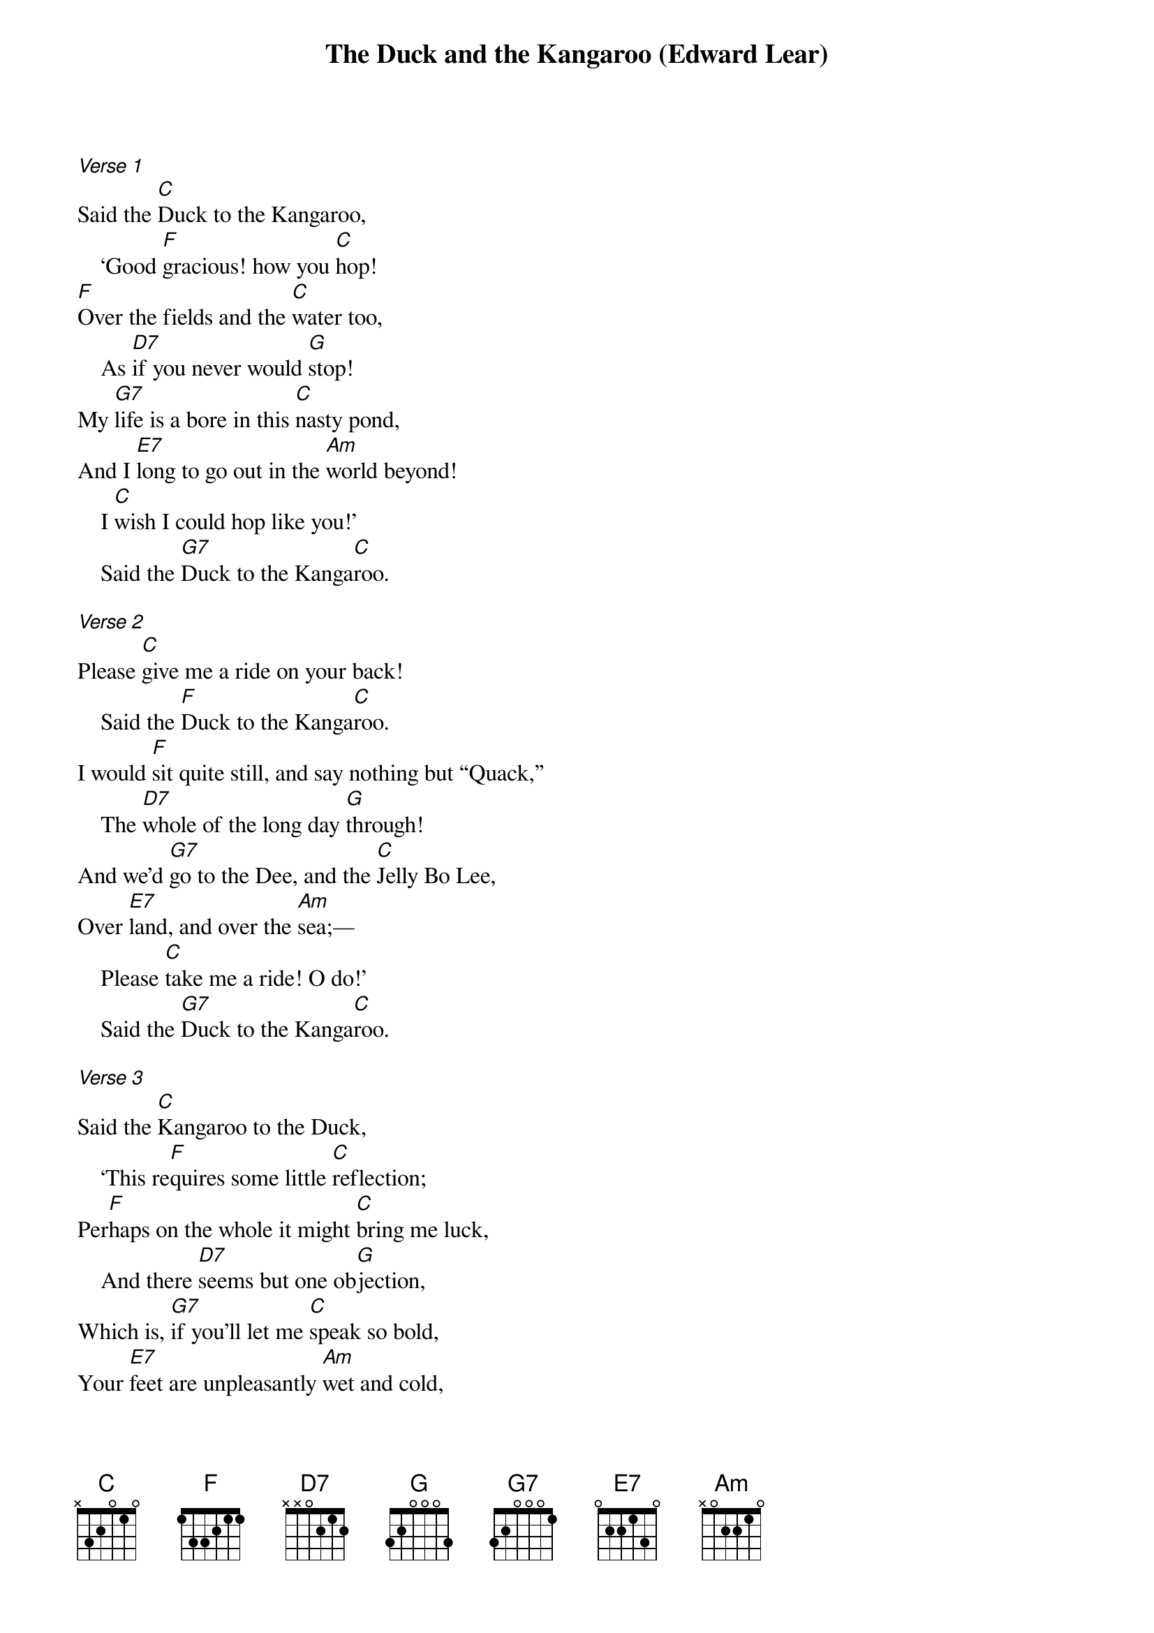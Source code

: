 {title: The Duck and the Kangaroo (Edward Lear)}
{key: C}


[*Verse 1]
Said the [C]Duck to the Kangaroo,
    ‘Good [F]gracious! how you [C]hop!
[F]Over the fields and the [C]water too,
    As [D7]if you never would [G]stop!
My [G7]life is a bore in this [C]nasty pond,
And I [E7]long to go out in the [Am]world beyond!
    I [C]wish I could hop like you!’
    Said the [G7]Duck to the Kanga[C]roo.

[*Verse 2]
Please [C]give me a ride on your back!
    Said the [F]Duck to the Kanga[C]roo.
I would [F]sit quite still, and say nothing but “Quack,”
    The [D7]whole of the long day [G]through!
And we’d [G7]go to the Dee, and the [C]Jelly Bo Lee,
Over [E7]land, and over the [Am]sea;—
    Please [C]take me a ride! O do!’
    Said the [G7]Duck to the Kanga[C]roo.

[*Verse 3]
Said the [C]Kangaroo to the Duck,
    ‘This re[F]quires some little [C]reflection;
Per[F]haps on the whole it might [C]bring me luck,
    And there [D7]seems but one ob[G]jection,
Which is, [G7]if you’ll let me [C]speak so bold,
Your [E7]feet are unpleasantly [Am]wet and cold,
And would [C]probably give me the flu (roo-Matiz)!
[G7] said the Kanga[C]roo.

[*Verse 4]
Said the [C]Duck, ‘As I sate on the rocks,
    I have [F]thought over that com[C]pletely,
And I [F]bought four pairs of [C]worsted socks
    Which [D7]fit my web-feet [G]neatly.
And to [G7]keep out the cold I’ve [C]bought a cloak,
And [E7]every day a cigar I’ll [Am]smoke,
    All to [C]follow my own dear true
    [G7]Love of a Kanga[C]roo!’

[*Verse 5]
Said the [C]Kangaroo to the Duck,
    My [F] dear old friend duck [C]why,
If you [F] wanted to see the [C] world,
    [D7] Couldn't you just [G]fly?
The[G7] Duck replied, ‘How [C]silly,
    I’ve [E7]two fine wings, it's [Am]true,
    But I [C]could not fly through the evening sky,
    weighted [G]down by a Kanga[C]roo!’

[*Verse 6]
Said the [C]Kangaroo, ‘I’m ready!
    All in the [F]moonlight pale;
But to [F]balance me well, dear [C]Duck, sit steady!
    And [D7]quite at the end of my [G]tail!’
So a[G7]way they went with a [C]hop and a bound,
And they [E7]hopped the whole world three [Am]times round;
    And [C]who so happy,—O who,
    As the [G7]Duck and the Kanga[C]roo?

    And [C]who so happy,—O who, as the [G7]Duck and the Kanga[C]roo?
